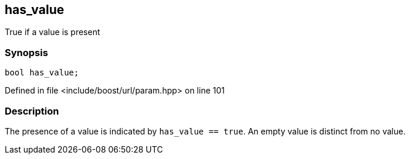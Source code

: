 :relfileprefix: ../../../
[#9BA3F0699169A2ABEFE19925B9BE45C03E2430D5]
== has_value

pass:v,q[True if a value is present]


=== Synopsis

[source,cpp,subs="verbatim,macros,-callouts"]
----
bool has_value;
----

Defined in file <include/boost/url/param.hpp> on line 101

=== Description

pass:v,q[The presence of a value is indicated by] pass:v,q[`has_value == true`.]
pass:v,q[An empty value is distinct from no value.]


